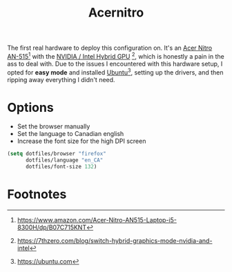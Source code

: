 #+TITLE: Acernitro
#+AUTHOR: Christopher James Hayward
#+EMAIL: chris@chrishayward.xyz

#+PROPERTY: header-args:emacs-lisp :tangle acernitro.el :comments org
#+PROPERTY: header-args            :results silent :eval no-export :comments org

#+OPTIONS: num:nil toc:nil todo:nil tasks:nil tags:nil
#+OPTIONS: skip:nil author:nil email:nil creator:nil timestamp:nil

The first real hardware to deploy this configuration on. It's an [[https://www.amazon.com/Acer-Nitro-AN515-Laptop-i5-8300H/dp/B07C715KNT][Acer Nitro AN-515]][fn:1] with the [[https://7thzero.com/blog/switch-hybrid-graphics-mode-nvidia-and-intel][NVIDIA / Intel Hybrid GPU]] [fn:2], which is honestly a pain in the ass to deal with. Due to the issues I encountered with this hardware setup, I opted for *easy mode* and installed [[https://ubuntu.com][Ubuntu]][fn:3], setting up the drivers, and then ripping away everything I didn't need.

* Options

+ Set the browser manually
+ Set the language to Canadian english
+ Increase the font size for the high DPI screen

#+begin_src emacs-lisp
(setq dotfiles/browser "firefox"
      dotfiles/language "en_CA"
      dotfiles/font-size 132)
#+end_src

* Footnotes

[fn:1] https://www.amazon.com/Acer-Nitro-AN515-Laptop-i5-8300H/dp/B07C715KNT

[fn:2] https://7thzero.com/blog/switch-hybrid-graphics-mode-nvidia-and-intel

[fn:3] https://ubuntu.com
